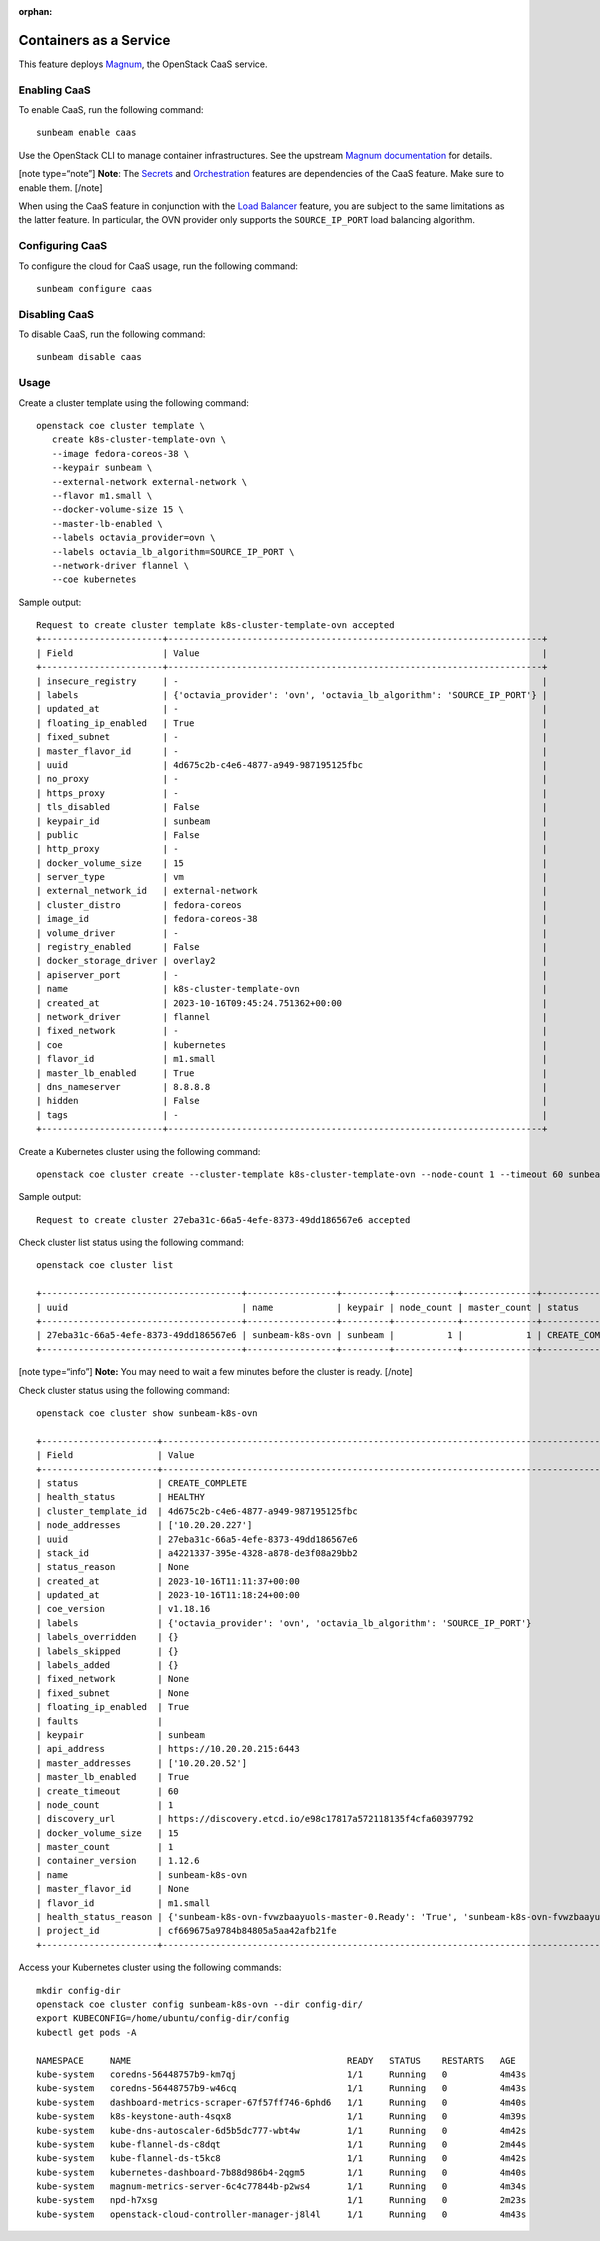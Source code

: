 :orphan:

Containers as a Service
=======================

This feature deploys
`Magnum <https://docs.openstack.org/magnum/latest/index.html>`__, the
OpenStack CaaS service.

Enabling CaaS
-------------

To enable CaaS, run the following command:

::

   sunbeam enable caas

Use the OpenStack CLI to manage container infrastructures. See the
upstream `Magnum
documentation <https://docs.openstack.org/magnum/latest/user/index.html>`__
for details.

[note type=“note”] **Note**: The `Secrets </t/39257>`__ and
`Orchestration </t/37279>`__ features are dependencies of the CaaS
feature. Make sure to enable them. [/note]

When using the CaaS feature in conjunction with the `Load
Balancer </t/39329>`__ feature, you are subject to the same limitations
as the latter feature. In particular, the OVN provider only supports the
``SOURCE_IP_PORT`` load balancing algorithm.

Configuring CaaS
----------------

To configure the cloud for CaaS usage, run the following command:

::

   sunbeam configure caas

Disabling CaaS
--------------

To disable CaaS, run the following command:

::

   sunbeam disable caas

Usage
-----

Create a cluster template using the following command:

::

   openstack coe cluster template \
      create k8s-cluster-template-ovn \
      --image fedora-coreos-38 \
      --keypair sunbeam \
      --external-network external-network \
      --flavor m1.small \
      --docker-volume-size 15 \
      --master-lb-enabled \
      --labels octavia_provider=ovn \
      --labels octavia_lb_algorithm=SOURCE_IP_PORT \
      --network-driver flannel \
      --coe kubernetes

Sample output:

::

   Request to create cluster template k8s-cluster-template-ovn accepted
   +-----------------------+-----------------------------------------------------------------------+
   | Field                 | Value                                                                 |
   +-----------------------+-----------------------------------------------------------------------+
   | insecure_registry     | -                                                                     |
   | labels                | {'octavia_provider': 'ovn', 'octavia_lb_algorithm': 'SOURCE_IP_PORT'} |
   | updated_at            | -                                                                     |
   | floating_ip_enabled   | True                                                                  |
   | fixed_subnet          | -                                                                     |
   | master_flavor_id      | -                                                                     |
   | uuid                  | 4d675c2b-c4e6-4877-a949-987195125fbc                                  |
   | no_proxy              | -                                                                     |
   | https_proxy           | -                                                                     |
   | tls_disabled          | False                                                                 |
   | keypair_id            | sunbeam                                                               |
   | public                | False                                                                 |
   | http_proxy            | -                                                                     |
   | docker_volume_size    | 15                                                                    |
   | server_type           | vm                                                                    |
   | external_network_id   | external-network                                                      |
   | cluster_distro        | fedora-coreos                                                         |
   | image_id              | fedora-coreos-38                                                      |
   | volume_driver         | -                                                                     |
   | registry_enabled      | False                                                                 |
   | docker_storage_driver | overlay2                                                              |
   | apiserver_port        | -                                                                     |
   | name                  | k8s-cluster-template-ovn                                              |
   | created_at            | 2023-10-16T09:45:24.751362+00:00                                      |
   | network_driver        | flannel                                                               |
   | fixed_network         | -                                                                     |
   | coe                   | kubernetes                                                            |
   | flavor_id             | m1.small                                                              |
   | master_lb_enabled     | True                                                                  |
   | dns_nameserver        | 8.8.8.8                                                               |
   | hidden                | False                                                                 |
   | tags                  | -                                                                     |
   +-----------------------+-----------------------------------------------------------------------+

Create a Kubernetes cluster using the following command:

::

   openstack coe cluster create --cluster-template k8s-cluster-template-ovn --node-count 1 --timeout 60 sunbeam-k8s-ovn

Sample output:

::

   Request to create cluster 27eba31c-66a5-4efe-8373-49dd186567e6 accepted

Check cluster list status using the following command:

::

   openstack coe cluster list

   +--------------------------------------+-----------------+---------+------------+--------------+-----------------+---------------+
   | uuid                                 | name            | keypair | node_count | master_count | status          | health_status |
   +--------------------------------------+-----------------+---------+------------+--------------+-----------------+---------------+
   | 27eba31c-66a5-4efe-8373-49dd186567e6 | sunbeam-k8s-ovn | sunbeam |          1 |            1 | CREATE_COMPLETE | HEALTHY       |
   +--------------------------------------+-----------------+---------+------------+--------------+-----------------+---------------+

[note type=“info”] **Note:** You may need to wait a few minutes before
the cluster is ready. [/note]

Check cluster status using the following command:

::

   openstack coe cluster show sunbeam-k8s-ovn

   +----------------------+---------------------------------------------------------------------------------------------------------------------------+
   | Field                | Value                                                                                                                     |
   +----------------------+---------------------------------------------------------------------------------------------------------------------------+
   | status               | CREATE_COMPLETE                                                                                                           |
   | health_status        | HEALTHY                                                                                                                   |
   | cluster_template_id  | 4d675c2b-c4e6-4877-a949-987195125fbc                                                                                      |
   | node_addresses       | ['10.20.20.227']                                                                                                          |
   | uuid                 | 27eba31c-66a5-4efe-8373-49dd186567e6                                                                                      |
   | stack_id             | a4221337-395e-4328-a878-de3f08a29bb2                                                                                      |
   | status_reason        | None                                                                                                                      |
   | created_at           | 2023-10-16T11:11:37+00:00                                                                                                 |
   | updated_at           | 2023-10-16T11:18:24+00:00                                                                                                 |
   | coe_version          | v1.18.16                                                                                                                  |
   | labels               | {'octavia_provider': 'ovn', 'octavia_lb_algorithm': 'SOURCE_IP_PORT'}                                                     |
   | labels_overridden    | {}                                                                                                                        |
   | labels_skipped       | {}                                                                                                                        |
   | labels_added         | {}                                                                                                                        |
   | fixed_network        | None                                                                                                                      |
   | fixed_subnet         | None                                                                                                                      |
   | floating_ip_enabled  | True                                                                                                                      |
   | faults               |                                                                                                                           |
   | keypair              | sunbeam                                                                                                                   |
   | api_address          | https://10.20.20.215:6443                                                                                                 |
   | master_addresses     | ['10.20.20.52']                                                                                                           |
   | master_lb_enabled    | True                                                                                                                      |
   | create_timeout       | 60                                                                                                                        |
   | node_count           | 1                                                                                                                         |
   | discovery_url        | https://discovery.etcd.io/e98c17817a572118135f4cfa60397792                                                                |
   | docker_volume_size   | 15                                                                                                                        |
   | master_count         | 1                                                                                                                         |
   | container_version    | 1.12.6                                                                                                                    |
   | name                 | sunbeam-k8s-ovn                                                                                                           |
   | master_flavor_id     | None                                                                                                                      |
   | flavor_id            | m1.small                                                                                                                  |
   | health_status_reason | {'sunbeam-k8s-ovn-fvwzbaayuols-master-0.Ready': 'True', 'sunbeam-k8s-ovn-fvwzbaayuols-node-0.Ready': 'True', 'api': 'ok'} |
   | project_id           | cf669675a9784b84805a5aa42afb21fe                                                                                          |
   +----------------------+---------------------------------------------------------------------------------------------------------------------------+

Access your Kubernetes cluster using the following commands:

::

   mkdir config-dir
   openstack coe cluster config sunbeam-k8s-ovn --dir config-dir/
   export KUBECONFIG=/home/ubuntu/config-dir/config
   kubectl get pods -A

   NAMESPACE     NAME                                         READY   STATUS    RESTARTS   AGE
   kube-system   coredns-56448757b9-km7qj                     1/1     Running   0          4m43s
   kube-system   coredns-56448757b9-w46cq                     1/1     Running   0          4m43s
   kube-system   dashboard-metrics-scraper-67f57ff746-6phd6   1/1     Running   0          4m40s
   kube-system   k8s-keystone-auth-4sqx8                      1/1     Running   0          4m39s
   kube-system   kube-dns-autoscaler-6d5b5dc777-wbt4w         1/1     Running   0          4m42s
   kube-system   kube-flannel-ds-c8dqt                        1/1     Running   0          2m44s
   kube-system   kube-flannel-ds-t5kc8                        1/1     Running   0          4m42s
   kube-system   kubernetes-dashboard-7b88d986b4-2qgm5        1/1     Running   0          4m40s
   kube-system   magnum-metrics-server-6c4c77844b-p2ws4       1/1     Running   0          4m34s
   kube-system   npd-h7xsg                                    1/1     Running   0          2m23s
   kube-system   openstack-cloud-controller-manager-j8l4l     1/1     Running   0          4m43s
